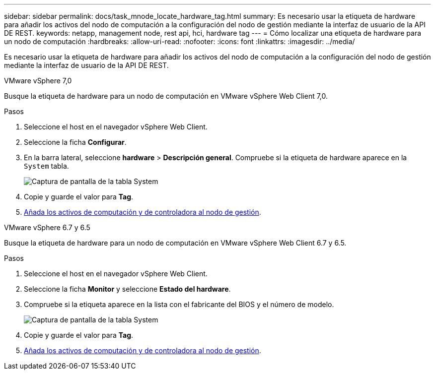 ---
sidebar: sidebar 
permalink: docs/task_mnode_locate_hardware_tag.html 
summary: Es necesario usar la etiqueta de hardware para añadir los activos del nodo de computación a la configuración del nodo de gestión mediante la interfaz de usuario de la API DE REST. 
keywords: netapp, management node, rest api, hci, hardware tag 
---
= Cómo localizar una etiqueta de hardware para un nodo de computación
:hardbreaks:
:allow-uri-read: 
:nofooter: 
:icons: font
:linkattrs: 
:imagesdir: ../media/


[role="lead"]
Es necesario usar la etiqueta de hardware para añadir los activos del nodo de computación a la configuración del nodo de gestión mediante la interfaz de usuario de la API DE REST.

[role="tabbed-block"]
====
.VMware vSphere 7,0
--
Busque la etiqueta de hardware para un nodo de computación en VMware vSphere Web Client 7,0.

.Pasos
. Seleccione el host en el navegador vSphere Web Client.
. Seleccione la ficha *Configurar*.
. En la barra lateral, seleccione *hardware* > *Descripción general*. Compruebe si la etiqueta de hardware aparece en la `System` tabla.
+
image:../media/hw_tag_70.PNG["Captura de pantalla de la tabla System"]

. Copie y guarde el valor para *Tag*.
. xref:task_mnode_add_assets.adoc[Añada los activos de computación y de controladora al nodo de gestión].


--
.VMware vSphere 6.7 y 6.5
--
Busque la etiqueta de hardware para un nodo de computación en VMware vSphere Web Client 6.7 y 6.5.

.Pasos
. Seleccione el host en el navegador vSphere Web Client.
. Seleccione la ficha *Monitor* y seleccione *Estado del hardware*.
. Compruebe si la etiqueta aparece en la lista con el fabricante del BIOS y el número de modelo.
+
image:../media/hw_tag_67.PNG["Captura de pantalla de la tabla System"]

. Copie y guarde el valor para *Tag*.
. xref:task_mnode_add_assets.adoc[Añada los activos de computación y de controladora al nodo de gestión].


--
====